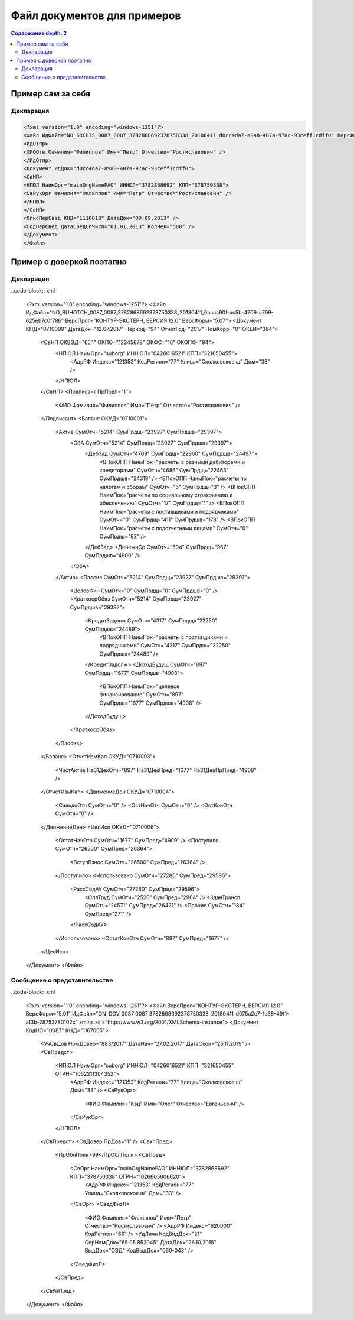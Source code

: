 Файл документов для примеров
============================

.. contents:: Содержание
   depth: 2

Пример сам за себя
------------------

Декларация 
^^^^^^^^^^

.. code-block:: xml

  <?xml version="1.0" encoding="windows-1251"?>
  <Файл ИдФайл="NO_SRCHIS_0087_0087_3782868692378750338_20180411_d0cc4da7-a9a8-407a-97ac-93ceff1cdff0" ВерсФорм="4.01" ТипИнф="СВЕДСРСПИСЧИСЛ" ВерсПрог="КОНТУР-ЭКСТЕРН, ВЕРСИЯ 11.0" КолДок="1">
  <ИдОтпр>
  <ФИООтв Фамилия="Филиппов" Имя="Петр" Отчество="Ростиславович" />
  </ИдОтпр>
  <Документ ИдДок="d0cc4da7-a9a8-407a-97ac-93ceff1cdff0">
  <СвНП>
  <НПЮЛ НаимОрг="mainOrgNamePAO" ИННЮЛ="3782868692" КПП="378750338">
  <СвРукОрг Фамилия="Филиппов" Имя="Петр" Отчество="Ростиславович" />
  </НПЮЛ>
  </СвНП>
  <ОписПерСвед КНД="1110018" ДатаДок="09.09.2013" />
  <СодПерСвед ДатаСредСпЧисл="01.01.2013" КолЧел="500" />
  </Документ>
  </Файл>
  
Пример с доверкой поэтапно
--------------------------

Декларация
^^^^^^^^^^

..code-block:: xml

  <?xml version="1.0" encoding="windows-1251"?>
  <Файл ИдФайл="NO_BUHOTCH_0087_0087_3782868692378750338_20180411_0aaac90f-ac5b-4709-a799-625eb7c0f78b" ВерсПрог="КОНТУР-ЭКСТЕРН, ВЕРСИЯ 12.0" ВерсФорм="5.07">
  <Документ КНД="0710099" ДатаДок="12.07.2017" Период="94" ОтчетГод="2017" НомКорр="0" ОКЕИ="384">
    <СвНП ОКВЭД="65.1" ОКПО="12345678" ОКФС="16" ОКОПФ="94">
      <НПЮЛ НаимОрг="suborg" ИННЮЛ="0426016521" КПП="321650455">
        <АдрРФ Индекс="121353" КодРегион="77" Улица="Сколковское ш" Дом="33" />
      </НПЮЛ>
    </СвНП>
    <Подписант ПрПодп="1">
      <ФИО Фамилия="Филиппов" Имя="Петр" Отчество="Ростиславович" />
    </Подписант>
    <Баланс ОКУД="0710001">
      <Актив СумОтч="5214" СумПрдщ="23927" СумПрдшв="29397">
        <ОбА СумОтч="5214" СумПрдщ="23927" СумПрдшв="29397">
          <ДебЗад СумОтч="4709" СумПрдщ="22960" СумПрдшв="24497">
            <ВПокОПП НаимПок="расчеты с разными дебиторами и кредиторами" СумОтч="4686" СумПрдщ="22463" СумПрдшв="24319" />
            <ВПокОПП НаимПок="расчеты по налогам и сборам" СумОтч="6" СумПрдщ="3" />
            <ВПокОПП НаимПок="расчеты по социальному страхованию и обеспечению" СумОтч="17" СумПрдщ="1" />
            <ВПокОПП НаимПок="расчеты с поставщиками и подрядчиками" СумОтч="0" СумПрдщ="411" СумПрдшв="178" />
            <ВПокОПП НаимПок="расчеты с подотчетнами лицами" СумОтч="0" СумПрдщ="82" />
          </ДебЗад>
          <ДенежнСр СумОтч="504" СумПрдщ="967" СумПрдшв="4900" />
        </ОбА>
      </Актив>
      <Пассив СумОтч="5214" СумПрдщ="23927" СумПрдшв="29397">
        <ЦелевФин СумОтч="0" СумПрдщ="0" СумПрдшв="0" />
        <КраткосрОбяз СумОтч="5214" СумПрдщ="23927" СумПрдшв="29397">
          <КредитЗадолж СумОтч="4317" СумПрдщ="22250" СумПрдшв="24489">
            <ВПокОПП НаимПок="расчеты с поставщиками и подрядчиками" СумОтч="4317" СумПрдщ="22250" СумПрдшв="24489" />
          </КредитЗадолж>
          <ДоходБудущ СумОтч="897" СумПрдщ="1677" СумПрдшв="4908">
            <ВПокОПП НаимПок="целевое финансирование" СумОтч="897" СумПрдщ="1677" СумПрдшв="4908" />
          </ДоходБудущ>
        </КраткосрОбяз>
      </Пассив>
    </Баланс>
    <ОтчетИзмКап ОКУД="0710003">
      <ЧистАктив На31ДекОтч="897" На31ДекПред="1677" На31ДекПрПред="4908" />
    </ОтчетИзмКап>
    <ДвижениеДен ОКУД="0710004">
      <СальдоОтч СумОтч="0" />
      <ОстНачОтч СумОтч="0" />
      <ОстКонОтч СумОтч="0" />
    </ДвижениеДен>
    <ЦелИсп ОКУД="0710006">
      <ОстатНачОтч СумОтч="1677" СумПред="4909" />
      <Поступило СумОтч="26500" СумПред="26364">
        <ВступВзнос СумОтч="26500" СумПред="26364" />
      </Поступило>
      <Использовано СумОтч="27280" СумПред="29596">
        <РасхСодАУ СумОтч="27280" СумПред="29596">
          <ОплТруд СумОтч="2526" СумПред="2904" />
          <ЗданТрансп СумОтч="24571" СумПред="26421" />
          <Прочие СумОтч="184" СумПред="271" />
        </РасхСодАУ>
      </Использовано>
      <ОстатКонОтч СумОтч="897" СумПред="1677" />
    </ЦелИсп>
  </Документ>
  </Файл>
  
Сообщение о представительстве
^^^^^^^^^^^^^^^^^^^^^^^^^^^^^

..code-block:: xml

  <?xml version="1.0" encoding="windows-1251"?>
  <Файл ВерсПрог="КОНТУР-ЭКСТЕРН, ВЕРСИЯ 12.0" ВерсФорм="5.01" ИдФайл="ON_DOV_0087_0087_3782868692378750338_20180411_d075a2c7-1e38-49f1-a13b-28753780102c" xmlns:xsi="http://www.w3.org/2001/XMLSchema-instance">
  <Документ КодНО="0087" КНД="1167005">
    <УчСвДов НомДовер="883/2017" ДатаНач="27.02.2017" ДатаОкон="25.11.2019" />
    <СвПредст>
      <НПЮЛ НаимОрг="suborg" ИННЮЛ="0426016521" КПП="321650455" ОГРН="1062211304352">
        <АдрРФ Индекс="121353" КодРегион="77" Улица="Сколковское ш" Дом="33" />
        <СвРукОрг>
          <ФИО Фамилия="Кац" Имя="Олег" Отчество="Евгеньевич" />
        </СвРукОрг>
      </НПЮЛ>
    </СвПредст>
    <СвДовер ПрДов="1" />
    <СвУпПред>
      <ПрОблПолн>99</ПрОблПолн>
      <СвПред>
        <СвОрг НаимОрг="mainOrgNamePAO" ИННЮЛ="3782868692" КПП="378750338" ОГРН="1026605606620">
          <АдрРФ Индекс="121353" КодРегион="77" Улица="Сколковское ш" Дом="33" />
        </СвОрг>
        <СведФизЛ>
          <ФИО Фамилия="Филиппов" Имя="Петр" Отчество="Ростиславович" />
          <АдрРФ Индекс="620000" КодРегион="66" />
          <УдЛичн КодВидДок="21" СерНомДок="65 05 852045" ДатаДок="26.10.2015" ВыдДок="ОВД" КодВыдДок="060-043" />
        </СведФизЛ>
      </СвПред>
    </СвУпПред>
  </Документ>
  </Файл>
